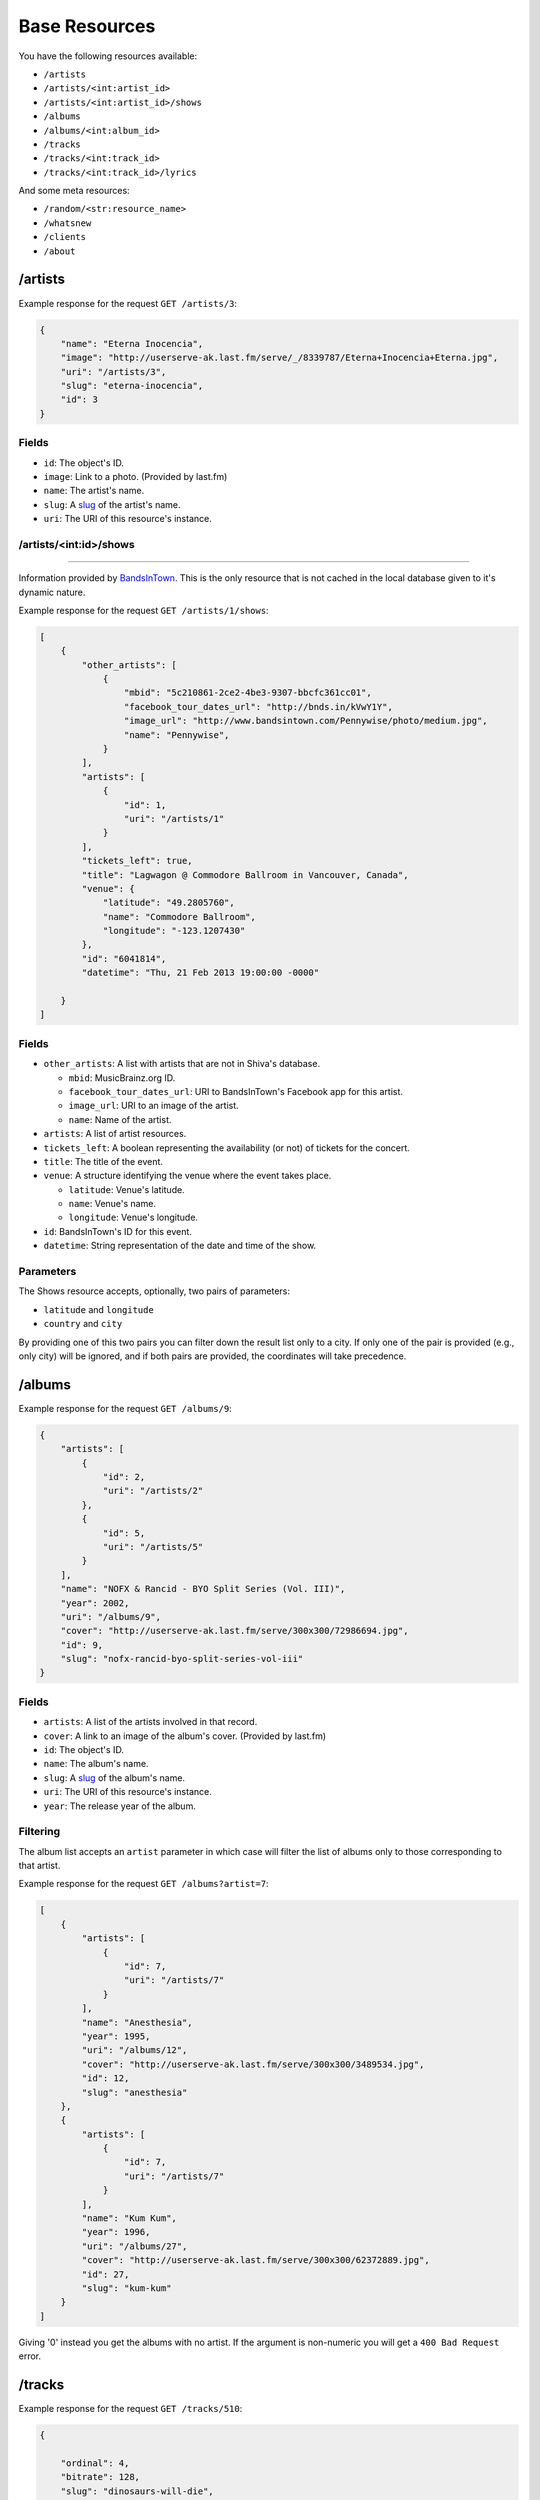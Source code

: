 Base Resources
==============

You have the following resources available:

* ``/artists``
* ``/artists/<int:artist_id>``
* ``/artists/<int:artist_id>/shows``
* ``/albums``
* ``/albums/<int:album_id>``
* ``/tracks``
* ``/tracks/<int:track_id>``
* ``/tracks/<int:track_id>/lyrics``

And some meta resources:

* ``/random/<str:resource_name>``
* ``/whatsnew``
* ``/clients``
* ``/about``


/artists
--------

Example response for the request ``GET /artists/3``:

.. code:: javascript

    {
        "name": "Eterna Inocencia",
        "image": "http://userserve-ak.last.fm/serve/_/8339787/Eterna+Inocencia+Eterna.jpg",
        "uri": "/artists/3",
        "slug": "eterna-inocencia",
        "id": 3
    }


Fields
~~~~~~

* ``id``: The object's ID.
* ``image``: Link to a photo. (Provided by last.fm)
* ``name``: The artist's name.
* ``slug``: A `slug <https://en.wikipedia.org/wiki/Slug_(web_publishing)#Slug>`_
  of the artist's name.
* ``uri``: The URI of this resource's instance.


/artists/<int:id>/shows
~~~~~~~~~~~~~~~~~~~~~~~
-----------------------

Information provided by `BandsInTown <http://www.bandsintown.com/>`_. This is
the only resource that is not cached in the local database given to it's
dynamic nature.

Example response for the request ``GET /artists/1/shows``:

.. code:: javascript

    [
        {
            "other_artists": [
                {
                    "mbid": "5c210861-2ce2-4be3-9307-bbcfc361cc01",
                    "facebook_tour_dates_url": "http://bnds.in/kVwY1Y",
                    "image_url": "http://www.bandsintown.com/Pennywise/photo/medium.jpg",
                    "name": "Pennywise",
                }
            ],
            "artists": [
                {
                    "id": 1,
                    "uri": "/artists/1"
                }
            ],
            "tickets_left": true,
            "title": "Lagwagon @ Commodore Ballroom in Vancouver, Canada",
            "venue": {
                "latitude": "49.2805760",
                "name": "Commodore Ballroom",
                "longitude": "-123.1207430"
            },
            "id": "6041814",
            "datetime": "Thu, 21 Feb 2013 19:00:00 -0000"

        }
    ]


Fields
~~~~~~

* ``other_artists``: A list with artists that are not in Shiva's database.

  + ``mbid``: MusicBrainz.org ID.
  + ``facebook_tour_dates_url``: URI to BandsInTown's Facebook app for this
    artist.
  + ``image_url``: URI to an image of the artist.
  + ``name``: Name of the artist.

* ``artists``: A list of artist resources.
* ``tickets_left``: A boolean representing the availability (or not) of
  tickets for the concert.
* ``title``: The title of the event.
* ``venue``: A structure identifying the venue where the event takes place.

  + ``latitude``: Venue's latitude.
  + ``name``: Venue's name.
  + ``longitude``: Venue's longitude.

* ``id``: BandsInTown's ID for this event.
* ``datetime``: String representation of the date and time of the show.


Parameters
~~~~~~~~~~

The Shows resource accepts, optionally, two pairs of parameters:

* ``latitude`` and ``longitude``
* ``country`` and ``city``

By providing one of this two pairs you can filter down the result list only to
a city. If only one of the pair is provided (e.g., only city) will be ignored,
and if both pairs are provided, the coordinates will take precedence.


/albums
-------

Example response for the request ``GET /albums/9``:

.. code:: javascript

    {
        "artists": [
            {
                "id": 2,
                "uri": "/artists/2"
            },
            {
                "id": 5,
                "uri": "/artists/5"
            }
        ],
        "name": "NOFX & Rancid - BYO Split Series (Vol. III)",
        "year": 2002,
        "uri": "/albums/9",
        "cover": "http://userserve-ak.last.fm/serve/300x300/72986694.jpg",
        "id": 9,
        "slug": "nofx-rancid-byo-split-series-vol-iii"
    }


Fields
~~~~~~

* ``artists``: A list of the artists involved in that record.
* ``cover``: A link to an image of the album's cover. (Provided by last.fm)
* ``id``: The object's ID.
* ``name``: The album's name.
* ``slug``: A `slug <https://en.wikipedia.org/wiki/Slug_(web_publishing)#Slug>`_
  of the album's name.
* ``uri``: The URI of this resource's instance.
* ``year``: The release year of the album.


Filtering
~~~~~~~~~

The album list accepts an ``artist`` parameter in which case will filter the
list of albums only to those corresponding to that artist.

Example response for the request ``GET /albums?artist=7``:

.. code:: javascript

    [
        {
            "artists": [
                {
                    "id": 7,
                    "uri": "/artists/7"
                }
            ],
            "name": "Anesthesia",
            "year": 1995,
            "uri": "/albums/12",
            "cover": "http://userserve-ak.last.fm/serve/300x300/3489534.jpg",
            "id": 12,
            "slug": "anesthesia"
        },
        {
            "artists": [
                {
                    "id": 7,
                    "uri": "/artists/7"
                }
            ],
            "name": "Kum Kum",
            "year": 1996,
            "uri": "/albums/27",
            "cover": "http://userserve-ak.last.fm/serve/300x300/62372889.jpg",
            "id": 27,
            "slug": "kum-kum"
        }
    ]

Giving '0' instead you get the albums with no artist. If the argument is
non-numeric you will get a ``400 Bad Request`` error.


/tracks
-------

Example response for the request ``GET /tracks/510``:

.. code:: javascript

    {

        "ordinal": 4,
        "bitrate": 128,
        "slug": "dinosaurs-will-die",
        "album": {
            "id": 35,
            "uri": "/albums/35"
        },
        "title": "Dinosaurs Will Die",
        "artist": {
            "id": 2,
            "uri": "/artists/2"
        },
        "uri": "/tracks/510",
        "id": 510,
        "length": 180,
        "files": {
            "audio/mp3": {
              "needs_conversion": false,
              "uri": "http://localhost:8080/nofx-pump_up_the_valuum/04. Dinosaurs Will Die.mp3"
            }
            "audio/ogg": {
              "needs_conversion": true,
              "uri": "/tracks/510/convert?mimetype=audio%2Fogg"
            }
        }
    }


Fields
~~~~~~

* ``album``: The album to which this track belongs.
* ``bitrate``: In MP3s this value is directly proportional to the `sound
  quality <https://en.wikipedia.org/wiki/Bit_rate#MP3>`_.
* ``id``: The object's ID.
* ``length``: The length in seconds of the track.
* ``ordinal``: The `ordinal <https://en.wikipedia.org/wiki/Ordinal_number>`_ of
  this track with respect to this album.
* ``slug``: A `slug <https://en.wikipedia.org/wiki/Slug_(web_publishing)#Slug>`_
  of the track's title.
* ``title``: The title of the track.
* ``uri``: The URI of this resource's instance.
* ``files``: An object containing:
    * ``needs_conversion``: A boolean indicating if the file has to be
      converted. Use this to inform users that the track will take a little
      longer to load.
    * ``uri``: The URI to the track.


Filtering by artist
~~~~~~~~~~~~~~~~~~~

Example response for the request ``GET /tracks?artist=16``:

.. code:: javascript

    [
        {
            "ordinal": 1,
            "bitrate": 196,
            "slug": "pay-cheque-heritage-ii",
            "album": {
                "id": 36,
                "uri": "/albums/36"
            },
            "title": "Pay Cheque (Heritage II)",
            "artist": {
                "id": 16,
                "uri": "/artists/16"
            },
            "uri": "/tracks/523",
            "id": 523,
            "length": 189,
            "files": {
                "audio/mp3": {
                    "needs_conversion": false,
                    "uri": "http://localhost:8080/ftd-2003-sofa_so_good/01 For The Day - Pay Cheque (Heritage II).mp3"
                }
                "audio/ogg": {
                    "needs_conversion": true,
                    "uri": "/tracks/523/convert?mimetype=audio%2Fogg"
                }
            }
        },
        {
            "ordinal": 2,
            "bitrate": 186,
            "slug": "in-your-dreams",
            "album": {
                "id": 36,
                "uri": "/albums/36"
            },
            "title": "In Your Dreams",
            "artist": {
                "id": 16,
                "uri": "/artists/16"
            },
            "uri": "/tracks/531",
            "id": 531,
            "length": 171,
            "files": {
                "audio/mp3": {
                    "needs_conversion": false,
                    "uri": "http://localhost:8080/ftd-2003-sofa_so_good/02 For The Day - In Your Dreams.mp3"
                }
                "audio/ogg": {
                    "needs_conversion": true,
                    "uri": "/tracks/523/convert?mimetype=audio%2Fogg"
                }
            }
        }
    ]

Giving '0' instead you get the tracks with no artist. If the argument is
non-numeric you will get a ``400 Bad Request`` error.


Filtering by album
~~~~~~~~~~~~~~~~~~

Example response for the request ``GET /tracks?album=18``:

.. code:: javascript

    [

        {
            "album": {
                "id": 18,
                "uri": "/albums/18"
            },
            "length": 132,
            "files": {
                "audio/mp3": {
                    "needs_conversion": false,
                    "uri": "http://localhost:8080/flip-keep_rockin/flip-01-shapes.mp3"
                }
                "audio/ogg": {
                    "needs_conversion": true,
                    "uri": "/tracks/277/convert?mimetype=audio%2Fogg"
                }
            }
            "ordinal": 1,
            "title": "Shapes",
            "slug": "shapes",
            "artist": {
                "id": 9,
                "uri": "/artists/9"
            },
            "bitrate": 192,
            "id": 277,
            "uri": "/tracks/277"
        },
        {
            "album": {
                "id": 18,
                "uri": "/albums/18"
            },
            "length": 118,
            "files": {
                "audio/mp3": {
                    "needs_conversion": false,
                    "uri": "http://localhost:8080/flip-keep_rockin/flip-02-stucked_to_the_ground.mp3"
                }
                "audio/ogg": {
                    "needs_conversion": true,
                    "uri": "/tracks/281/convert?mimetype=audio%2Fogg"
                }
            }
            "ordinal": 2,
            "title": "Stucked to The Ground",
            "slug": "stucked-to-the-ground",
            "artist": {
                "id": 9,
                "uri": "/artists/9"
            },
            "bitrate": 192,
            "id": 281,
            "uri": "/tracks/281"
        }
    ]

Giving '0' instead you get the tracks with no album. If the argument is
non-numeric you will get a ``400 Bad Request`` error.


Listing orphan tracks
~~~~~~~~~~~~~~~~~~~~~

It is possible to obtain the list of tracks with no album by giving '0' to the
``album`` parameter. The same is true for the ``artist`` parameter. By
combining both (``/tracks?album=0&artist=0``) you can get the list of "orphan"
tracks.


Track creation
--------------

To create a track, ``POST`` a Multipart-Encoded file as a ``track`` argument to
the ``/tracks`` resource. This is the only required parameter. If you include
the arguments ``artist_id`` or ``album_id``, it will take precedence and the
file's metadata for artist (or album) will be ignored. If you send multimple
IDs, they will all be used, but if any of them doesn't exist in the DB, the
system will return a ``400 Bad Request`` and the track won't be saved.

.. code:: sh

    curl -F "track=@file.mp3" -F "artist_id=1" -F "artist_id=17" http://127.0.0.1:9002/tracks

Use the query arguments ``hash_file`` and ``no_metadata`` to define if the file
gets hashed and its metadata read.

.. code:: sh

    curl -F "track=@file.mp3" http://127.0.0.1:9002/tracks?hash_file=true&no_metadata=true


/tracks/<int:id>/lyrics
-----------------------

Example response for the request ``GET /tracks/256/lyrics``:

.. code:: javascript

    {
        "track": {
            "id": 256,
            "uri": "/tracks/256"
        },
        "source_uri": "http://lyrics.com/eterna-inocencia/my-family/",
        "id": 6,
        "uri": "/lyrics/6"
    }


Fields
~~~~~~

* ``id``: The object's ID.
* ``source_uri``: The URI where the lyrics were fetched from.
* ``track``: The track for which the lyrics are.
* ``uri``: The URI of this resource's instance.


Adding more lyric sources
~~~~~~~~~~~~~~~~~~~~~~~~~

Everytime you request a lyric, Shiva checks if there's a lyric associated with
that track in the database. If it's there it will immediately retrieve it,
otherwise will iterate over a list of scrapers, asking each one of them if they
can fetch it. This list is in your local config file and looks like this:

.. code:: python

    SCRAPERS = {
        'lyrics': (
            'modulename.ClassName',
        ),
    }

This will look for a class ``ClassName`` in ``shiva/lyrics/modulename.py``. If
more scrapers are added, each one of them is called sequentially, until one of
them finds the lyrics and the rest are not executed.


Adding scrapers
~~~~~~~~~~~~~~~

If you want to add your own scraper just create a file under the lyrics
directory, let's say ``mylyrics.py`` with this structure:

.. code:: python

    from shiva.lyrics import LyricScraper

    class MyLyricsScraper(LyricScraper):
        """ Fetches lyrics from mylyrics.com """

        def fetch(self, artist, title):
            # Magic happens here

            if not lyrics:
                return False

            self.lyrics = lyrics
            self.source = lyrics_url

            return True

And then add it to the scrapers list:

.. code:: python

    SCRAPERS = {
        'lyrics': (
            'modulename.ClassName',
            'mylyrics.MyLyricsScraper',
        ),
    }

Remember that the ``fetch()`` method has to return ``True`` in case the lyrics
were found or ``False`` otherwise. It must also store the URL where they were
fetched from in ``self.source``. That's where Shiva looks for the information.

Shiva will **not** store the actual lyrics, only the URI where the lyric was
found.

For more details check the source of the other scrapers.


The ``fulltree`` modifier
-------------------------

The three main resources accept a ``fulltree`` parameter when retrieving an
instance.
Those are:

* ``/artists/<int:artist_id>``
* ``/albums/<int:album_id>``
* ``/tracks``
* ``/tracks/<int:track_id>``

Whenever you set ``fulltree`` to any value that evaluates to ``True`` (i.e.,
any string except ``'false'`` and ``'0'``) Shiva will include not only the
information of the object you are requesting, but also the child objects.

Here's an example response for the request ``GET /artists/2?fulltree=true``:

.. code:: javascript

    {
        "name": "Eterna Inocencia",
        "image": "http://userserve-ak.last.fm/serve/_/8339787/Eterna+Inocencia+Eterna.jpg",
        "uri": "/artists/2",
        "events_uri": null,
        "id": 2,
        "slug": "eterna-inocencia",
        "albums": [
            {
                "artists": [
                    {
                        "id": 2,
                        "uri": "/artists/2"
                    }
                ],
                "name": "Tomalo Con Calma EP",
                "year": 2002,
                "uri": "/albums/2",
                "cover": "http://spe.fotolog.com/photo/30/54/51/alkoldinamita/1230537010699_f.jpg",
                "id": 2,
                "slug": "tomalo-con-calma-ep",
                "tracks": [
                    {
                        "album": {
                            "id": 2,
                            "uri": "/albums/2"
                        },
                        "length": 161,
                        "files": {
                            "audio/mp3": {
                                "needs_conversion": false,
                                "uri": "http://127.0.0.1:8001/eterna_inocencia/tomalo-con-calma.mp3"
                            }
                            "audio/ogg": {
                                "needs_conversion": true,
                                "uri": "/tracks/27/convert?mimetype=audio%2Fogg"
                            }
                        }
                        "ordinal": 0,
                        "title": "02 - Rio Lujan",
                        "slug": "02-rio-lujan",
                        "artist": {
                            "id": 2,
                            "uri": "/artists/2"
                        },
                        "bitrate": 192,
                        "id": 27,
                        "uri": "/tracks/27"
                    },
                    {
                        "album": {
                            "id": 2,
                            "uri": "/albums/2"
                        },
                        "length": 262,
                        "files": {
                            "audio/mp3": {
                                "needs_conversion": false,
                                "uri": "http://127.0.0.1:8001/eterna_inocencia/estoy-herido-en-mi-interior.mp3"
                            }
                            "audio/ogg": {
                                "needs_conversion": true,
                                "uri": "/tracks/28/convert?mimetype=audio%2Fogg"
                            }
                        }
                        "ordinal": 0,
                        "title": "03 - Estoy herido en mi interior",
                        "slug": "03-estoy-herido-en-mi-interior",
                        "artist": {
                            "id": 2,
                            "uri": "/artists/2"
                        },
                        "bitrate": 192,
                        "id": 28,
                        "uri": "/tracks/28"
                    },
                ]
            }
        ]
    }


Using ``fulltree`` on tracks
~~~~~~~~~~~~~~~~~~~~~~~~~~~~

The behaviour on a track resource is a little different. In the previous
example tracks are the leaves of the tree, but when the full tree of a track is
requested then all the scraped resources are also included, like lyrics.

This is not the default behaviour to avoid DoS'ing scraped websites when
fetching the complete discography of an artist.

Note that if you request the list of tracks with ``fulltree``, only the related
resources will be included (i.e.: artists and albums) but not the scraped ones.


Using ``fulltree`` on artists
~~~~~~~~~~~~~~~~~~~~~~~~~~~~~

The tree for artists will contain the extra field ``no_album_tracks``, which is
simply a list of tracks that are not related to any album:

.. code:: javascript

    no_album_tracks: [
        {
            album: null,
            artist: {
                id: 4,
                uri: "/artists/4"
            },
            bitrate: 192,
            files: {
                audio/mp3: {
                    "needs_conversion": false,
                    "uri": "http://127.0.0.1:8001/music/dead_fish-1998-sirva-se/14-dead_fish-the_party-buc.mp3"
                }
                audio/ogg: {
                    "needs_conversion": true,
                    "uri": "/tracks/82/convert?mimetype=audio%2Fogg"
                }
            },
            id: 82,
            length: 1,
            ordinal: 0,
            slug: "14-dead-fish-the-party-buc",
            title: "14-dead fish-the party-buc",
            uri: "/tracks/82"
        }
    ],


Pagination
----------

All the listings are not paginated by default. Whenever you request a list of
either *artists*, *albums* or *tracks* the server will retrieve every possible
result unless otherwise specified.

It is possible to paginate results by passing the ``page_size`` and the
``page`` parameters to the resource. They must both be present and be positive
integers. If not,  they will both be ignored and the whole set of elements
will be retrieved.

An example request is ``GET /artists?page_size=10&page=3``.


Using slugs instead of IDs
--------------------------

In previous versions of Shiva it was possible to use slugs instead of ID to
request a specific resource. This is *not possible* anymore, since we use
`UUID <http://en.wikipedia.org/wiki/Universally_unique_identifier>`_ values as
IDs, and it's not possible to differentiate slugs from UUIDs without hitting
the database every time. For performance reasons, slugs as record identifiers
were discarded completely. However, slugs are still generated, stored, and
present in the resulting JSON. Feel free to use them, but Shiva doesn't commit
to keeping them unique.


Uniqueness of slugs
~~~~~~~~~~~~~~~~~~~

Slugs are *not* unique. Shiva does not commit to keeping slugs unique. For this
reason, don't use them as identifiers.
